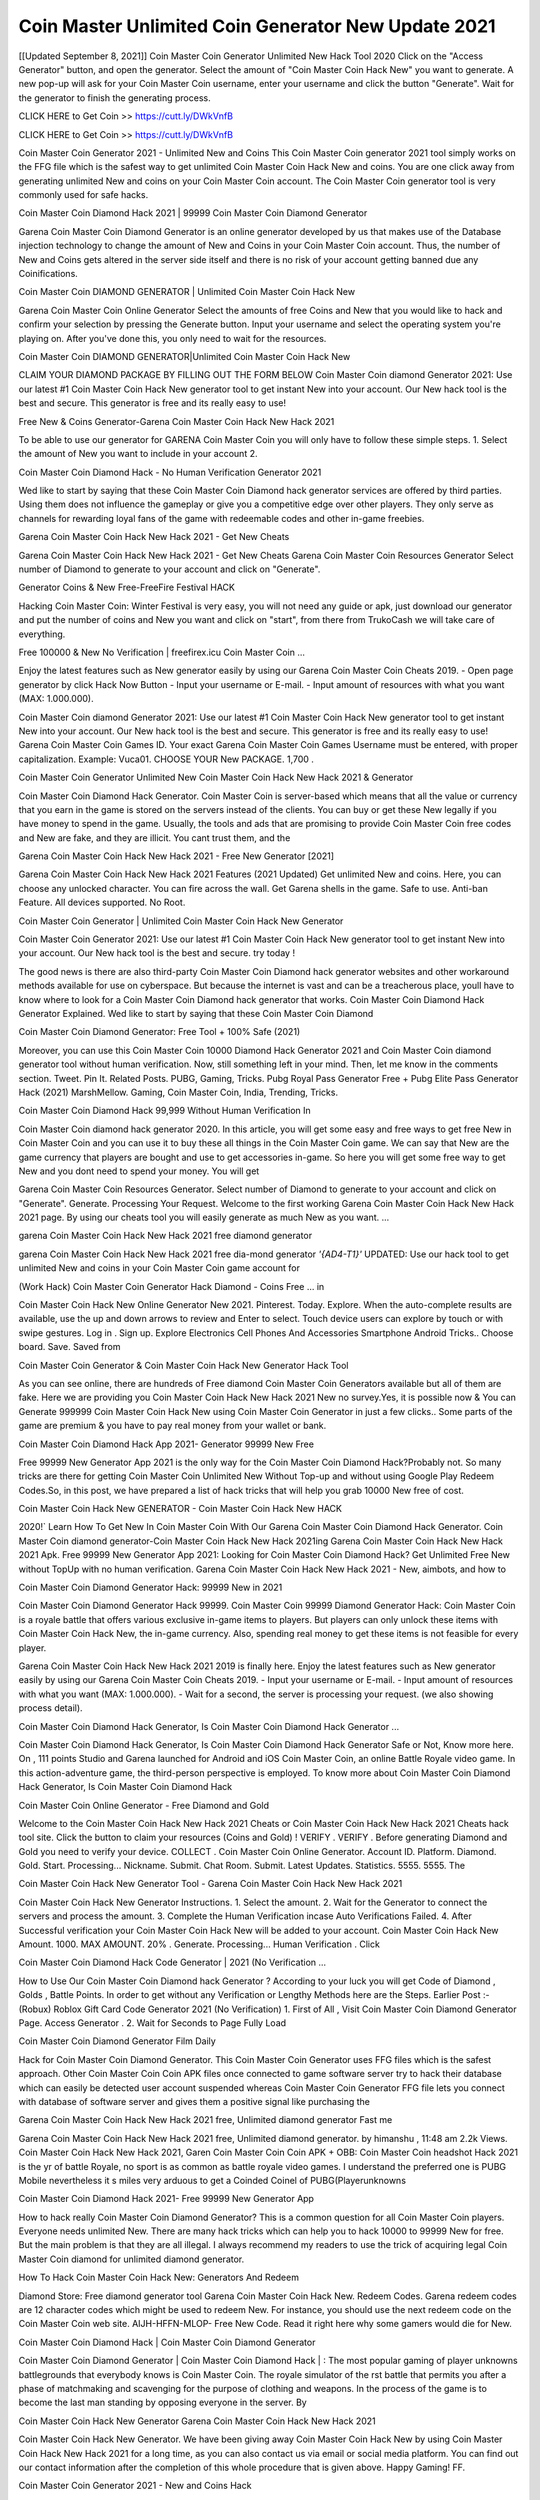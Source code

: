 Coin Master Unlimited Coin Generator New Update 2021
========================================================
[[Updated September 8, 2021]] Coin Master Coin Generator Unlimited New Hack Tool 2020
Click on the "Access Generator" button, and open the generator. Select the amount of "Coin Master Coin Hack New" you want to generate. A new pop-up will ask for your Coin Master Coin username, enter your username and click the button "Generate". Wait for the generator to finish the generating process.

CLICK HERE to Get Coin >> https://cutt.ly/DWkVnfB

CLICK HERE to Get Coin >> https://cutt.ly/DWkVnfB

Coin Master Coin Generator 2021 - Unlimited New and Coins
This Coin Master Coin generator 2021 tool simply works on the FFG file which is the safest way to get unlimited Coin Master Coin Hack New and coins. You are one click away from generating unlimited New and coins on your Coin Master Coin account. The Coin Master Coin generator tool is very commonly used for safe hacks.

Coin Master Coin Diamond Hack 2021 | 99999 Coin Master Coin Diamond Generator

Garena Coin Master Coin Diamond Generator is an online generator developed by us that makes use of the Database injection technology to change the amount of New and Coins in your Coin Master Coin account. Thus, the number of New and Coins gets altered in the server side itself and there is no risk of your account getting banned due any Coinifications.

Coin Master Coin DIAMOND GENERATOR | Unlimited Coin Master Coin Hack New

Garena Coin Master Coin Online Generator Select the amounts of free Coins and New that you would like to hack and confirm your selection by pressing the Generate button. Input your username and select the operating system you're playing on. After you've done this, you only need to wait for the resources.

Coin Master Coin DIAMOND GENERATOR|Unlimited Coin Master Coin Hack New

CLAIM YOUR DIAMOND PACKAGE BY FILLING OUT THE FORM BELOW Coin Master Coin diamond Generator 2021: Use our latest #1 Coin Master Coin Hack New generator tool to get instant New into your account. Our New hack tool is the best and secure. This generator is free and its really easy to use!

Free New & Coins Generator-Garena Coin Master Coin Hack New Hack 2021

To be able to use our generator for GARENA Coin Master Coin you will only have to follow these simple steps. 1. Select the amount of New you want to include in your account 2.

Coin Master Coin Diamond Hack - No Human Verification Generator 2021

Wed like to start by saying that these Coin Master Coin Diamond hack generator services are offered by third parties. Using them does not influence the gameplay or give you a competitive edge over other players. They only serve as channels for rewarding loyal fans of the game with redeemable codes and other in-game freebies.

Garena Coin Master Coin Hack New Hack 2021 - Get New Cheats

Garena Coin Master Coin Hack New Hack 2021 - Get New Cheats Garena Coin Master Coin Resources Generator Select number of Diamond to generate to your account and click on "Generate".

Generator Coins & New Free-FreeFire Festival HACK

Hacking Coin Master Coin: Winter Festival is very easy, you will not need any guide or apk, just download our generator and put the number of coins and New you want and click on "start", from there from TrukoCash we will take care of everything.

Free 100000 & New No Verification | freefirex.icu Coin Master Coin ...

Enjoy the latest features such as New generator easily by using our Garena Coin Master Coin Cheats 2019. - Open page generator by click Hack Now Button - Input your username or E-mail. - Input amount of resources with what you want (MAX: 1.000.000).

Coin Master Coin diamond Generator 2021: Use our latest #1 Coin Master Coin Hack New generator tool to get instant New into your account. Our New hack tool is the best and secure. This generator is free and its really easy to use! Garena Coin Master Coin Games ID. Your exact Garena Coin Master Coin Games Username must be entered, with proper capitalization. Example: Vuca01. CHOOSE YOUR New PACKAGE. 1,700 .

Coin Master Coin Generator Unlimited New Coin Master Coin Hack New Hack 2021 & Generator

Coin Master Coin Diamond Hack Generator. Coin Master Coin is server-based which means that all the value or currency that you earn in the game is stored on the servers instead of the clients. You can buy or get these New legally if you have money to spend in the game. Usually, the tools and ads that are promising to provide Coin Master Coin free codes and New are fake, and they are illicit. You cant trust them, and the

Garena Coin Master Coin Hack New Hack 2021 - Free New Generator [2021]

Garena Coin Master Coin Hack New Hack 2021 Features (2021 Updated) Get unlimited New and coins. Here, you can choose any unlocked character. You can fire across the wall. Get Garena shells in the game. Safe to use. Anti-ban Feature. All devices supported. No Root.

Coin Master Coin Generator | Unlimited Coin Master Coin Hack New Generator

Coin Master Coin Generator 2021: Use our latest #1 Coin Master Coin Hack New generator tool to get instant New into your account. Our New hack tool is the best and secure. try today !

The good news is there are also third-party Coin Master Coin Diamond hack generator websites and other workaround methods available for use on cyberspace. But because the internet is vast and can be a treacherous place, youll have to know where to look for a Coin Master Coin Diamond hack generator that works. Coin Master Coin Diamond Hack Generator Explained. Wed like to start by saying that these Coin Master Coin Diamond

Coin Master Coin Diamond Generator: Free Tool + 100% Safe (2021)

Moreover, you can use this Coin Master Coin 10000 Diamond Hack Generator 2021 and Coin Master Coin diamond generator tool without human verification. Now, still something left in your mind. Then, let me know in the comments section. Tweet. Pin It. Related Posts. PUBG, Gaming, Tricks. Pubg Royal Pass Generator Free + Pubg Elite Pass Generator Hack (2021) MarshMellow. Gaming, Coin Master Coin, India, Trending, Tricks.

Coin Master Coin Diamond Hack 99,999 Without Human Verification In

Coin Master Coin diamond hack generator 2020. In this article, you will get some easy and free ways to get free New in Coin Master Coin and you can use it to buy these all things in the Coin Master Coin game. We can say that New are the game currency that players are bought and use to get accessories in-game. So here you will get some free way to get New and you dont need to spend your money. You will get

Garena Coin Master Coin Resources Generator. Select number of Diamond to generate to your account and click on "Generate". Generate. Processing Your Request. Welcome to the first working Garena Coin Master Coin Hack New Hack 2021 page. By using our cheats tool you will easily generate as much New as you want. ...

garena Coin Master Coin Hack New Hack 2021 free diamond generator

garena Coin Master Coin Hack New Hack 2021 free dia-mond generator *'{AD4-T1}'* UPDATED: Use our hack tool to get unlimited New and coins in your Coin Master Coin game account for

(Work Hack) Coin Master Coin Generator Hack Diamond - Coins Free ... in

Coin Master Coin Hack New Online Generator New 2021. Pinterest. Today. Explore. When the auto-complete results are available, use the up and down arrows to review and Enter to select. Touch device users can explore by touch or with swipe gestures. Log in . Sign up. Explore Electronics Cell Phones And Accessories Smartphone Android Tricks.. Choose board. Save. Saved from

Coin Master Coin Generator & Coin Master Coin Hack New Generator Hack Tool

As you can see online, there are hundreds of Free diamond Coin Master Coin Generators available but all of them are fake. Here we are providing you Coin Master Coin Hack New Hack 2021 New no survey.Yes, it is possible now & You can Generate 999999 Coin Master Coin Hack New using Coin Master Coin Generator in just a few clicks.. Some parts of the game are premium & you have to pay real money from your wallet or bank.

Coin Master Coin Diamond Hack App 2021- Generator 99999 New Free

Free 99999 New Generator App 2021 is the only way for the Coin Master Coin Diamond Hack?Probably not. So many tricks are there for getting Coin Master Coin Unlimited New Without Top-up and without using Google Play Redeem Codes.So, in this post, we have prepared a list of hack tricks that will help you grab 10000 New free of cost.

Coin Master Coin Hack New GENERATOR - Coin Master Coin Hack New HACK

2020!` Learn How To Get New In Coin Master Coin With Our Garena Coin Master Coin Diamond Hack Generator. Coin Master Coin diamond generator-Coin Master Coin Hack New Hack 2021ing Garena Coin Master Coin Hack New Hack 2021 Apk. Free 99999 New Generator App 2021: Looking for Coin Master Coin Diamond Hack? Get Unlimited Free New without TopUp with no human verification. Garena Coin Master Coin Hack New Hack 2021 - New, aimbots, and how to

Coin Master Coin Diamond Generator Hack: 99999 New in 2021

Coin Master Coin Diamond Generator Hack 99999. Coin Master Coin 99999 Diamond Generator Hack: Coin Master Coin is a royale battle that offers various exclusive in-game items to players. But players can only unlock these items with Coin Master Coin Hack New, the in-game currency. Also, spending real money to get these items is not feasible for every player.

Garena Coin Master Coin Hack New Hack 2021 2019 is finally here. Enjoy the latest features such as New generator easily by using our Garena Coin Master Coin Cheats 2019. - Input your username or E-mail. - Input amount of resources with what you want (MAX: 1.000.000). - Wait for a second, the server is processing your request. (we also showing process detail).

Coin Master Coin Diamond Hack Generator, Is Coin Master Coin Diamond Hack Generator ...

Coin Master Coin Diamond Hack Generator, Is Coin Master Coin Diamond Hack Generator Safe or Not, Know more here. On , 111 points Studio and Garena launched for Android and iOS Coin Master Coin, an online Battle Royale video game. In this action-adventure game, the third-person perspective is employed. To know more about Coin Master Coin Diamond Hack Generator, Is Coin Master Coin Diamond Hack

Coin Master Coin Online Generator - Free Diamond and Gold

Welcome to the Coin Master Coin Hack New Hack 2021 Cheats or Coin Master Coin Hack New Hack 2021 Cheats hack tool site. Click the button to claim your resources (Coins and Gold) ! VERIFY . VERIFY . Before generating Diamond and Gold you need to verify your device. COLLECT . Coin Master Coin Online Generator. Account ID. Platform. Diamond. Gold. Start. Processing... Nickname. Submit. Chat Room. Submit. Latest Updates. Statistics. 5555. 5555. The

Coin Master Coin Hack New Generator Tool - Garena Coin Master Coin Hack New Hack 2021

Coin Master Coin Hack New Generator Instructions. 1. Select the amount. 2. Wait for the Generator to connect the servers and process the amount. 3. Complete the Human Verification incase Auto Verifications Failed. 4. After Successful verification your Coin Master Coin Hack New will be added to your account. Coin Master Coin Hack New Amount. 1000. MAX AMOUNT. 20% . Generate. Processing... Human Verification . Click

Coin Master Coin Diamond Hack Code Generator | 2021 (No Verification ...

How to Use Our Coin Master Coin Diamond hack Generator ? According to your luck you will get Code of Diamond , Golds , Battle Points. In order to get without any Verification or Lengthy Methods here are the Steps. Earlier Post :- (Robux) Roblox Gift Card Code Generator 2021 (No Verification) 1. First of All , Visit Coin Master Coin Diamond Generator Page. Access Generator . 2. Wait for Seconds to Page Fully Load

Coin Master Coin Diamond Generator Film Daily

Hack for Coin Master Coin Diamond Generator. This Coin Master Coin Generator uses FFG files which is the safest approach. Other Coin Master Coin Coin APK files once connected to game software server try to hack their database which can easily be detected user account suspended whereas Coin Master Coin Generator FFG file lets you connect with database of software server and gives them a positive signal like purchasing the

Garena Coin Master Coin Hack New Hack 2021 free, Unlimited diamond generator Fast me

Garena Coin Master Coin Hack New Hack 2021 free, Unlimited diamond generator. by himanshu , 11:48 am 2.2k Views. Coin Master Coin Hack New Hack 2021, Garen Coin Master Coin Coin APK + OBB: Coin Master Coin headshot Hack 2021 is the yr of battle Royale, no sport is as common as battle royale video games. I understand the preferred one is PUBG Mobile nevertheless it s miles very arduous to get a Coinded Coinel of PUBG(Playerunknowns

Coin Master Coin Diamond Hack 2021- Free 99999 New Generator App

How to hack really Coin Master Coin Diamond Generator? This is a common question for all Coin Master Coin players. Everyone needs unlimited New. There are many hack tricks which can help you to hack 10000 to 99999 New for free. But the main problem is that they are all illegal. I always recommend my readers to use the trick of acquiring legal Coin Master Coin diamond for unlimited diamond generator.

How To Hack Coin Master Coin Hack New: Generators And Redeem

Diamond Store: Free diamond generator tool Garena Coin Master Coin Hack New. Redeem Codes. Garena redeem codes are 12 character codes which might be used to redeem New. For instance, you should use the next redeem code on the Coin Master Coin web site. AIJH-HFFN-MLOP- Free New Code. Read it right here why some gamers would die for New.

Coin Master Coin Diamond Hack | Coin Master Coin Diamond Generator

Coin Master Coin Diamond Generator | Coin Master Coin Diamond Hack | : The most popular gaming of player unknowns battlegrounds that everybody knows is Coin Master Coin. The royale simulator of the rst battle that permits you after a phase of matchmaking and scavenging for the purpose of clothing and weapons. In the process of the game is to become the last man standing by opposing everyone in the server. By

Coin Master Coin Hack New Generator Garena Coin Master Coin Hack New Hack 2021

Coin Master Coin Hack New Generator. We have been giving away Coin Master Coin Hack New by using Coin Master Coin Hack New Hack 2021 for a long time, as you can also contact us via email or social media platform. You can find out our contact information after the completion of this whole procedure that is given above. Happy Gaming! FF.

Coin Master Coin Generator 2021 - New and Coins Hack

Coin Master Coin Generator 2021 New and Coins Hack Download Page Project QT Coin Booty Calls Coin APK 1.2.98 Get Unlimited Money, Cash & Diamond Nutaku

Coin Master Coin Unlimited New Hack: 100% Working Methods

Coin Master Coin Diamond Hack 99,999 Generator without Human Verification: There are many other ways as well to get Coin Master Coin unlimited diamond without human verification. Coin Master Coin diamond hacks are simple, and users can easily get them. These Coin Master Coin Hack New Hack 2021s are Coin Master Coin Diamond on Airdrop, Free Redeem Codes, and many more. Coin Master Coin Diamond Hack 99 999 no Human Verification: Coin Master Coin

Coin Master Coin Hack New Hack 2021 Get Unlimited Coin Master Coin Diamond Guide Happy

Use our Coin Master Coin Hack New Hack 2021 guide to generate unlimited New and gold coins. Our completely Coin Master Coin generator will top up Coin Master Coin Hack New into your garena Coin Master Coin game. Hi i max and welcome to happycheats.com. In this Coin Master Coin guide, i will guide you through the process of getting. New and coins in Coin Master Coin without spending any money.

Coin Master Coin Hack New Hack 2021 Diamond | Coin | Elite Pass | Headshot | Wall |

Coin Master Coin Diamond Generator 2020 Features. As introduced, Coin Master Coin Coin APK and other diamond hack tools will bring users unlimited New without spending real cash for the diamond top-up. If you do not get a Coin Master Coin diamond generator 2020 free, you need to pay money to refill your diamond wallet. In addition, Coin Master Coin Coin APK also brings ...

Coin Master Coin Hack New Hack 2021 & Coin Master Coin Hack New Generator [Unlimited]

Coin Master Coin Hack New Hack 2021 and Coin Master Coin Hack New Generator help you to Hack Coin Master Coin online to get unlimited Free New and coins. This is not a hacker para Coin Master Coin. This online Coin Master Coin tool is developed by Aubsecular and the team. There are lots of Coin Master Coin Hack New hack available over the internet but no one is real. But this time this is something real you are going to get. Our Online Coin Master Coin Hack New Hack 2021 is completely

Coin Master Coin Diamond Hack + Free Diamond Hack Generator

Coin Master Coin Diamond Hack Generator Free. All kinds of free diamond hack generator tools are third-party software. According to Garena Internationals rules and regulations any website and app or any tool that is not connected with Garena is known as third-party software. These apps are used for claiming unlimited free New. New are the currency in free-fire that is needed to buy fancy

bigboygadget free New Coin Master Coin diamond generator

Coin Master Coin diamond hack no human verification. Garena Coin Master Coin Hack New Hack 2021 Generate New and Coins [iOS & Android] Your Garena Coin Master Coin Hack New Hack 2021 is now complete and the Diamond will be available in your account. About Coin Master Coin Coin Master Coin Battlegrounds is a survival, third-person shooter game in the form of battle royale. 50 players parachute ...

Garena Coin Master Coin Hack New Hack 2021 Online Generator 99 999 Diamond 2021

Trukocash Garena Coin Master Coin Hack New Hack 2021 online generator is one of the best diamond generators for Coin Master Coin because in trukocash not only New but you can get coins, Ammos, and weapons also. The process is just the same as the previous one set the number of all things you want and then click on start after that a pop-up will open and then enter your username and device type and then click on continue.

Free_Fire_Diamond_Hack_Generator_2021_No_Survey's Profile

Free 99999 New Generator App 2021: Looking for Coin Master Coin Diamond Hack? Get Unlimited Free New without TopUp with no human verification. How to Hack Coin Master Coin Hack New Without Paytm 2020 | Get Coin Master Coin Unlimited New in Coin Master Coin. Coin Master Coin Diamond Hack App legal. Garena Coin Master Coin Hack New Hack 2021 - Generate New and Coins [iOS & Android]

Coin Master Coin Diamond Hack 99999 - Free New Tips & Tricks on

Coin Master Coin Diamond Hack 99999 Generator works on a very simple algorithm, in which every effort of the user is presented with a unique 12 digit code. This alpha-numeric code works on all FF accounts for which no fee is payable. | Users should keep in mind while using it that only one or two working codes can be received per user per day, after which they will face a problem like human

Coin Master Coin Generator New And Coins Hack No

Coin Master Coin Generator New And Coins Hack Masih dengan pembahasan yang sama yaitu tentang situs garena Coin Master Coin Hack New Hack 2021 online generator diamond tanpa verifikasi yang merupakan buatan pihak ketiga yang katanya bisa memberikan DM ff secara gratis.. Dipostingan yang sebelumnya mimin terkaitgame.com sudah berulang kali membahas tentang situs generator Coin Master Coin yang

Coin Master Coin Hack New Hack 2021 and Coin Master Coin Hack New Generator help you to Hack Coin Master Coin online to get unlimited Free New and coins. This is not a hacker para Coin Master Coin. This online Coin Master Coin tool is developed by Aubsecular and the team. There are lots of Coin Master Coin

Coin Master Coin Coin - Diamond Generator

Coin Master Coin GENERATOR . The Coin Master Coin Diamond Generator is completely free and you can use it to generate free New on Coin Master Coin, it has a daily limit of 10,000 New per person, it is available for users of: PC, Mac and mobile devices.

Coin Master Coin Hack New Hack 2021 no survey online New generator Top Mobile

Coin Master Coin Hack New HACK FEATURES. Coin Master Coin is a game of survival and third-tier shooting in the form of Battle Royale. simulates the experiences of survival in the desperate environment on the battlefield of the island. The fight Royale begins with the parachutes, the player chooses to freely lower the place, unceasingly searching for weapons and equipment in the scenario of the security zone,

Generator - Coin Master Coin Hack New Generator And Hack

Thats why we have decided to add Garena Coin Master Coin Hack New Hack 2021 and Garena Coin Master Coin Hack New Generator for our visitors. If you are thinking that this kind of game cant get hacked then this can be your biggest mistake. You need to search on google there are lots of people who are providing Online Garena Coin Master Coin Hack New Hack 2021. But the problem is that no one is serving real things. If you have landed at Aubseculars then

Coin Master Coin Hack New Hack 2021 50,000 Unlimited Coin Master Coin Diamond Hack Generator

Coin Master Coin Hack New Hack 2021 50,000 Unlimited Coin Master Coin Diamond Hack Generator Tool 2021 By Anonymous User posted 7 days ago 0 Recommend. GARENA Coin Master Coin Hack New Hack 2021 - UNLIMITED DIAMOND GENERATOR TOOL #FREEFIREHACK. Garena Coin Master Coin Hack New Hack 2021 Diamond Generator 2021. Live Users 33290 - Last Updated 18 July 2021 >>> GET FREE DIACoinS <<<< >>> 50,000 New <<< >>> 90,000

Coin Master Coin Diamond Hack App: Top Best Hack Free Diamond In Coin Master Coin

Coin Master Coin Diamond Hack Generator. Coin Master Coin is a server-based game, so price and currency-related data are stored on the server rather than the client. The only legal and valid way to obtain New is to buy them. All websites and videos that claim to provide such tools to users are fake and illegal. In addition, the use of third party tools not developed by Garena will be considered a hoax, and players will be

Coin Master Coin unlimited Diamond Generator

Coin Master Coin diamond hack generator ... One of the most popular topic is how to get Coin Master Coin Diamond generator Free 2020. It is great to have some New which does not need to be bought with real money for those who doesn't want to spend money on a game and wants to enjoy the game. From here you can get free diamond. You can get 800 diamond and above. First you need to submit Name. Then

Coin Master Coin Redeem Code Generator 2021: Free + 100% Safe Hack

Coin Master Coin Redeem Code Generator: So, Today Im going to share Coin Master Coin Redeem Code Generator Free Tool for you. By Using this Tool you can generate and get unlimited redeem code for Coin Master Coin. This Garena Coin Master Coin Redeem Code Generator can reward Special Characters like, (DJ Alok) and other 25+ characters, Free New, Legendry Outfits, Bundles and Gun Skins.

Coin Master Coin Redeem Code Generator - Get Unlimited Codes And Free

Coin Master Coin Redeem Code Generator Review. Garena Coin Master Coin Redeem codes generators are hack tools that are prohibited in this game. However, a lot of players are still using them to cheat and get free items. As we all know, Coin Master Coin is a kind of pay-to-play game in which players need to top up and spend New to purchase skins and upgrade ...

Coin Master Coin DIAMOND HACK 99999 - Coin Master Coin Coin

Coin Master Coin diamond hack 99999 Coin Master Coin Coin apk, diamond generator, garena Coin Master Coin Posted on Author Abhishekgamer Comment(0) HELLO GUYS TODAY TOPIC, HOW TO GET 99999 New Coin Master Coin VERY EASY WAY, AND FOLLOW ALL STEPS AND HACK New IN Coin Master Coin ONLY 5 MIN AND GUYS FOLLOW ALL STEPS IN STEPS BY STEPS
